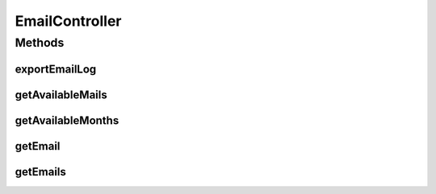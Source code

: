 .. java:import:: org.joda.time DateTime

.. java:import:: org.joda.time.format DateTimeFormat

.. java:import:: org.motechproject.commons.api CsvConverter

.. java:import:: org.motechproject.commons.api Range

.. java:import:: org.motechproject.email.constants EmailRolesConstants

.. java:import:: org.motechproject.email.domain EmailRecord

.. java:import:: org.motechproject.email.domain EmailRecordComparator

.. java:import:: org.motechproject.email.domain EmailRecords

.. java:import:: org.motechproject.email.service EmailAuditService

.. java:import:: org.motechproject.email.service EmailRecordSearchCriteria

.. java:import:: org.springframework.beans.factory.annotation Autowired

.. java:import:: org.springframework.security.access.prepost PreAuthorize

.. java:import:: org.springframework.security.core Authentication

.. java:import:: org.springframework.security.core.authority SimpleGrantedAuthority

.. java:import:: org.springframework.security.core.context SecurityContextHolder

.. java:import:: org.springframework.stereotype Controller

.. java:import:: org.springframework.web.bind.annotation PathVariable

.. java:import:: org.springframework.web.bind.annotation RequestMapping

.. java:import:: org.springframework.web.bind.annotation RequestMethod

.. java:import:: org.springframework.web.bind.annotation RequestParam

.. java:import:: org.springframework.web.bind.annotation ResponseBody

.. java:import:: javax.servlet.http HttpServletResponse

.. java:import:: java.io IOException

.. java:import:: java.util ArrayList

.. java:import:: java.util Collections

.. java:import:: java.util List

EmailController
===============

.. java:package:: org.motechproject.email.web
   :noindex:

.. java:type:: @Controller public class EmailController

   The \ ``EmailController``\  class is used by view layer for getting information about all {@Link EmailRecords} or single {@Link EmailRecord}. It stores the most recent records and allows filtering and sorting them by given criteria.

Methods
-------
exportEmailLog
^^^^^^^^^^^^^^

.. java:method:: @RequestMapping @PreAuthorize public void exportEmailLog(String range, String month, HttpServletResponse response) throws IOException
   :outertype: EmailController

getAvailableMails
^^^^^^^^^^^^^^^^^

.. java:method:: @RequestMapping @PreAuthorize @ResponseBody public List<String> getAvailableMails(String autoComplete, String partialAddress)
   :outertype: EmailController

getAvailableMonths
^^^^^^^^^^^^^^^^^^

.. java:method:: @RequestMapping @PreAuthorize @ResponseBody public List<String> getAvailableMonths()
   :outertype: EmailController

getEmail
^^^^^^^^

.. java:method:: @RequestMapping @PreAuthorize @ResponseBody public EmailRecords getEmail(int mailid)
   :outertype: EmailController

getEmails
^^^^^^^^^

.. java:method:: @RequestMapping @PreAuthorize @ResponseBody public EmailRecords getEmails(GridSettings filter)
   :outertype: EmailController

